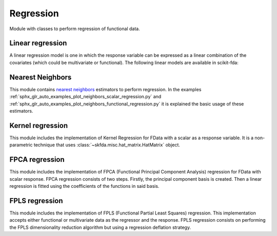 .. _regression-module:

Regression
==========

Module with classes to perform regression of functional data.

Linear regression
-----------------

A linear regression model is one in which the response variable can be
expressed as a linear combination of the covariates (which could be
multivariate or functional). The following linear models are available
in scikit-fda:

.. autosummary::
   :toctree: autosummary

   skfda.ml.regression.LinearRegression
   skfda.ml.regression.HistoricalLinearRegression

Nearest Neighbors
-----------------

This module contains `nearest neighbors
<https://en.wikipedia.org/wiki/K-nearest_neighbors_algorithm>`_ estimators to
perform regression. In the examples
:ref:`sphx_glr_auto_examples_plot_neighbors_scalar_regression.py` and
:ref:`sphx_glr_auto_examples_plot_neighbors_functional_regression.py`
it is explained the basic usage of these estimators.

.. autosummary::
   :toctree: autosummary

   skfda.ml.regression.KNeighborsRegressor
   skfda.ml.regression.RadiusNeighborsRegressor

Kernel regression
-----------------
This module includes the implementation of Kernel Regression for FData with a scalar as a response variable.  It is a
non-parametric technique that uses :class:`~skfda.misc.hat_matrix.HatMatrix` object.


.. autosummary::
   :toctree: autosummary

    skfda.ml.regression.KernelRegression

FPCA regression
-----------------
This module includes the implementation of FPCA (Functional Principal Component Analysis) 
regression for FData with scalar response.  FPCA regression consists of two steps.
Firstly, the principal component basis is created. Then a linear 
regression is fitted using the coefficients of the functions in said basis.


.. autosummary::
   :toctree: autosummary

    skfda.ml.regression.FPCARegression

FPLS regression
-----------------
This module includes the implementation of FPLS (Functional Partial Least Squares) 
regression. This implementation accepts either functional or multivariate data as the regressor and the response.
FPLS regression consists on performing the FPLS dimensionality reduction algorithm 
but using a regression deflation strategy.


.. autosummary::
   :toctree: autosummary

    skfda.ml.regression.FPLSRegression